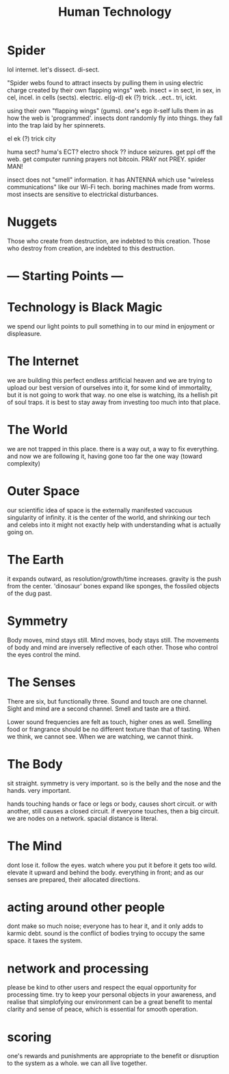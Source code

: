 #+TITLE: Human Technology

* Spider

lol internet. let's dissect. di-sect.

"Spider webs found to attract insects by pulling them in using electric charge created by their own flapping wings"
web. insect = in sect, in sex, in cel, incel. in cells (sects).
electric. el(g-d) ek (?) trick. ..ect.. tri, ickt.

using their own "flapping wings" (gums). one's ego it-self lulls them in as how the web is 'programmed'.
insects dont randomly fly into things. they fall into the trap laid by her spinnerets.

el ek (?) trick city

huma sect?
huma's ECT? electro shock ??
induce seizures. get ppl off the web.
get computer running prayers not bitcoin. PRAY not PREY.
spider MAN!

insect does not "smell" information. it has ANTENNA which use "wireless communications" like our Wi-Fi tech.
boring machines made from worms.
most insects are sensitive to electrickal disturbances.


* Nuggets
Those who create from destruction, are indebted to this creation.
Those who destroy from creation, are indebted to this destruction.

* --- Starting Points ---
* Technology is Black Magic
we spend our light points to pull something in to our mind in enjoyment
or displeasure.

* The Internet
we are building this perfect endless artificial heaven and we are trying
to upload our best version of ourselves into it, for some kind of
immortality, but it is not going to work that way. no one else is
watching, its a hellish pit of soul traps. it is best to stay away from
investing too much into that place.

* The World
we are not trapped in this place. there is a way out, a way to fix
everything. and now we are following it, having gone too far the one
way (toward complexity)

* Outer Space
our scientific idea of space is the externally manifested vaccuous
singularity of infinity. it is the center of the world, and shrinking
our tech and celebs into it might not exactly help with understanding
what is actually going on.

* The Earth
it expands outward, as resolution/growth/time increases. gravity is
the push from the center. 'dinosaur' bones expand like sponges, the
fossiled objects of the dug past.

* Symmetry
Body moves, mind stays still.
Mind moves, body stays still.
The movements of body and mind are inversely reflective of each other.
Those who control the eyes control the mind.

* The Senses
There are six, but functionally three.
Sound and touch are one channel.
Sight and mind are a second channel.
Smell and taste are a third.

Lower sound frequencies are felt as touch, higher ones as well.
Smelling food or frangrance should be no different texture than that
of tasting.
When we think, we cannot see. When we are watching, we cannot think.

* The Body
sit straight. symmetry is very important.
so is the belly and the nose and the hands. very important.

hands touching hands or face or legs or body, causes short circuit.
or with another, still causes a closed circuit.
if everyone touches, then a big circuit. we are nodes on a network.
spacial distance is literal.

* The Mind
dont lose it. follow the eyes. watch where you put it before it gets
too wild. elevate it upward and behind the body. everything in front;
and as our senses are prepared, their allocated directions.

* acting around other people
dont make so much noise; everyone has to hear it, and it only adds to
karmic debt. sound is the conflict of bodies trying to occupy the same
space. it taxes the system.

* network and processing
please be kind to other users and respect the equal opportunity for
processing time. try to keep your personal objects in your awareness,
and realise that simplofying our environment can be a great benefit to
mental clarity and sense of peace, which is essential for smooth
operation.

* scoring
one's rewards and punishments are appropriate to the benefit or
disruption to the system as a whole. we can all live together.

* 

